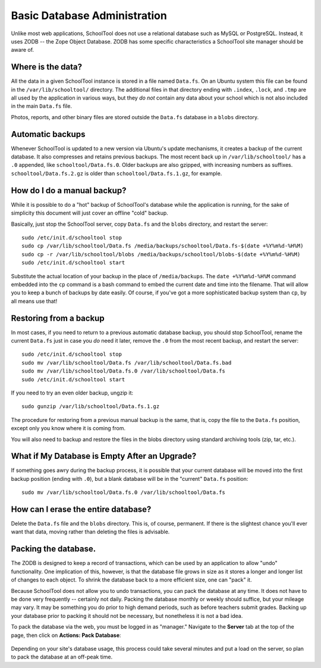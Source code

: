 Basic Database Administration
=============================

Unlike most web applications, SchoolTool does not use a relational database such as MySQL or PostgreSQL.  Instead, it uses ZODB -- the Zope Object Database.  ZODB has some specific characteristics a SchoolTool site manager should be aware of.

Where is the data?
------------------

All the data in a given SchoolTool instance is stored in a file named ``Data.fs``.  On an Ubuntu system this file can be found in the ``/var/lib/schooltool/`` directory.  The additional files in that directory ending with ``.index``, ``.lock``, and ``.tmp`` are all used by the application in various ways, but they `do not` contain any data about your school which is not also included in the main ``Data.fs`` file.  

Photos, reports, and other binary files are stored outside the ``Data.fs`` database in a ``blobs`` directory.

Automatic backups
-----------------

Whenever SchoolTool is updated to a new version via Ubuntu's update mechanisms, it creates a backup of the current database.  It also compresses and retains previous backups.  The most recent back up in ``/var/lib/schooltool/`` has a ``.0`` appended, like ``schooltool/Data.fs.0``.  Older backups are also gzipped, with increasing numbers as suffixes.  ``schooltool/Data.fs.2.gz`` is older than ``schooltool/Data.fs.1.gz``, for example.

How do I do a manual backup?
----------------------------

While it is possible to do a "hot" backup of SchoolTool's database while the application is running, for the sake of simplicity this document will just cover an offline "cold" backup.

Basically, just stop the SchoolTool server, copy ``Data.fs`` and the ``blobs`` directory, and restart the server::

    sudo /etc/init.d/schooltool stop
    sudo cp /var/lib/schooltool/Data.fs /media/backups/schooltool/Data.fs-$(date +%Y%m%d-%H%M)
    sudo cp -r /var/lib/schooltool/blobs /media/backups/schooltool/blobs-$(date +%Y%m%d-%H%M)
    sudo /etc/init.d/schooltool start

Substitute the actual location of your backup in the place of ``/media/backups``.  The ``date +%Y%m%d-%H%M`` command embedded into the ``cp`` command is a bash command to embed the current date and time into the filename.  That will allow you to keep a bunch of backups by date easily.  Of course, if you've got a more sophisticated backup system than ``cp``, by all means use that!

Restoring from a backup
------------------------

In most cases, if you need to return to a previous automatic database backup, you should stop SchoolTool, rename the current ``Data.fs`` just in case you *do* need it later, remove the ``.0`` from the most recent backup, and restart the server::

    sudo /etc/init.d/schooltool stop
    sudo mv /var/lib/schooltool/Data.fs /var/lib/schooltool/Data.fs.bad
    sudo mv /var/lib/schooltool/Data.fs.0 /var/lib/schooltool/Data.fs
    sudo /etc/init.d/schooltool start

If you need to try an even older backup, ungzip it::

    sudo gunzip /var/lib/schooltool/Data.fs.1.gz 

The procedure for restoring from a previous manual backup is the same, that is, copy the file to the ``Data.fs`` position, except only you know where it is coming from.

You will also need to backup and restore the files in the blobs directory using standard archiving tools (zip, tar, etc.).

What if My Database is Empty After an Upgrade?
----------------------------------------------

If something goes awry during the backup process, it is possible that your current database will be moved into the first backup position (ending with ``.0``), but a blank database will be in the "current" ``Data.fs`` position::

    sudo mv /var/lib/schooltool/Data.fs.0 /var/lib/schooltool/Data.fs

How can I erase the entire database?
------------------------------------

Delete the ``Data.fs`` file and the ``blobs`` directory.  This is, of course, permanent.  If there is the slightest chance you'll ever want that data, moving rather than deleting the files is advisable.

Packing the database.
---------------------

The ZODB is designed to keep a record of transactions, which can be used by an application to allow "undo" functionality.  One implication of this, however, is that the database file grows in size as it stores a longer and longer list of changes to each object.  To shrink the database back to a more efficient size, one can "pack" it.  

Because SchoolTool does not allow you to undo transactions, you can pack the database at any time.  It does not have to be done very frequently -- certainly not daily.  Packing the database monthly or weekly should suffice, but your mileage may vary.  It may be something you do prior to high demand periods, such as before teachers submit grades.  Backing up your database prior to packing it should not be necessary, but nonetheless it is not a bad idea.

To pack the database via the web, you must be logged in as "manager." Navigate to the **Server** tab at the top of the page, then click on **Actions: Pack Database**:

   .. image:: images/packing.png

Depending on your site's database usage, this process could take several minutes and put a load on the server, so plan to pack the database at an off-peak time.

